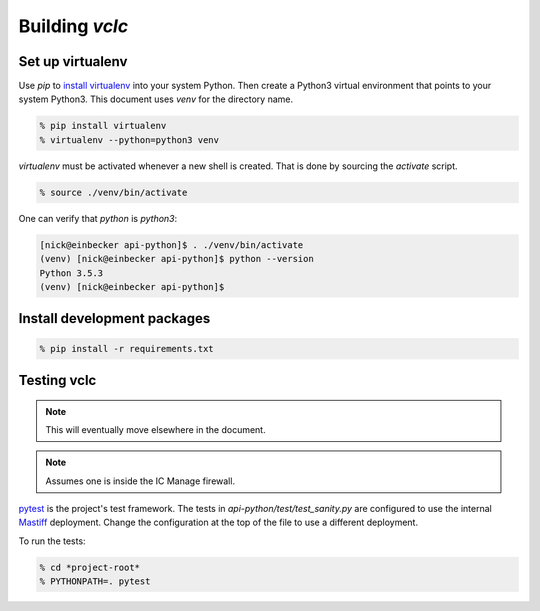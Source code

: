 Building *vclc*
===============

.. _set_up_virtualenv:

Set up virtualenv
-----------------

Use *pip* to `install virtualenv`_ into your system Python. Then create a Python3 virtual
environment that points to your system Python3.  This document uses *venv* for the
directory name.

.. code-block:: console

  % pip install virtualenv
  % virtualenv --python=python3 venv

*virtualenv* must be activated whenever a new shell is created.  That is done by
sourcing the *activate* script.

.. code-block:: console

  % source ./venv/bin/activate

One can verify that *python* is *python3*:

.. code-block:: console

  [nick@einbecker api-python]$ . ./venv/bin/activate
  (venv) [nick@einbecker api-python]$ python --version
  Python 3.5.3
  (venv) [nick@einbecker api-python]$


.. _install virtualenv: https://virtualenv.pypa.io/en/stable/installation/

Install development packages
----------------------------

.. code-block:: console

  % pip install -r requirements.txt

Testing vclc
------------

.. note::

  This will eventually move elsewhere in the document.

.. note::

  Assumes one is inside the IC Manage firewall.

`pytest <https://docs.pytest.org/en/latest/>`_ is the project's test framework.
The tests in *api-python/test/test_sanity.py* are configured to use the internal
`Mastiff <https://docs.google.com/a/icmanage.com/document/d/1UcJ2yql5YKih365z24zP3Zm_iz0lO5rYHYkNyixBWIg/edit?usp=sharing>`_
deployment. Change the configuration at the top of the file to use a different deployment.

To run the tests:

.. code-block:: console

  % cd *project-root*
  % PYTHONPATH=. pytest

